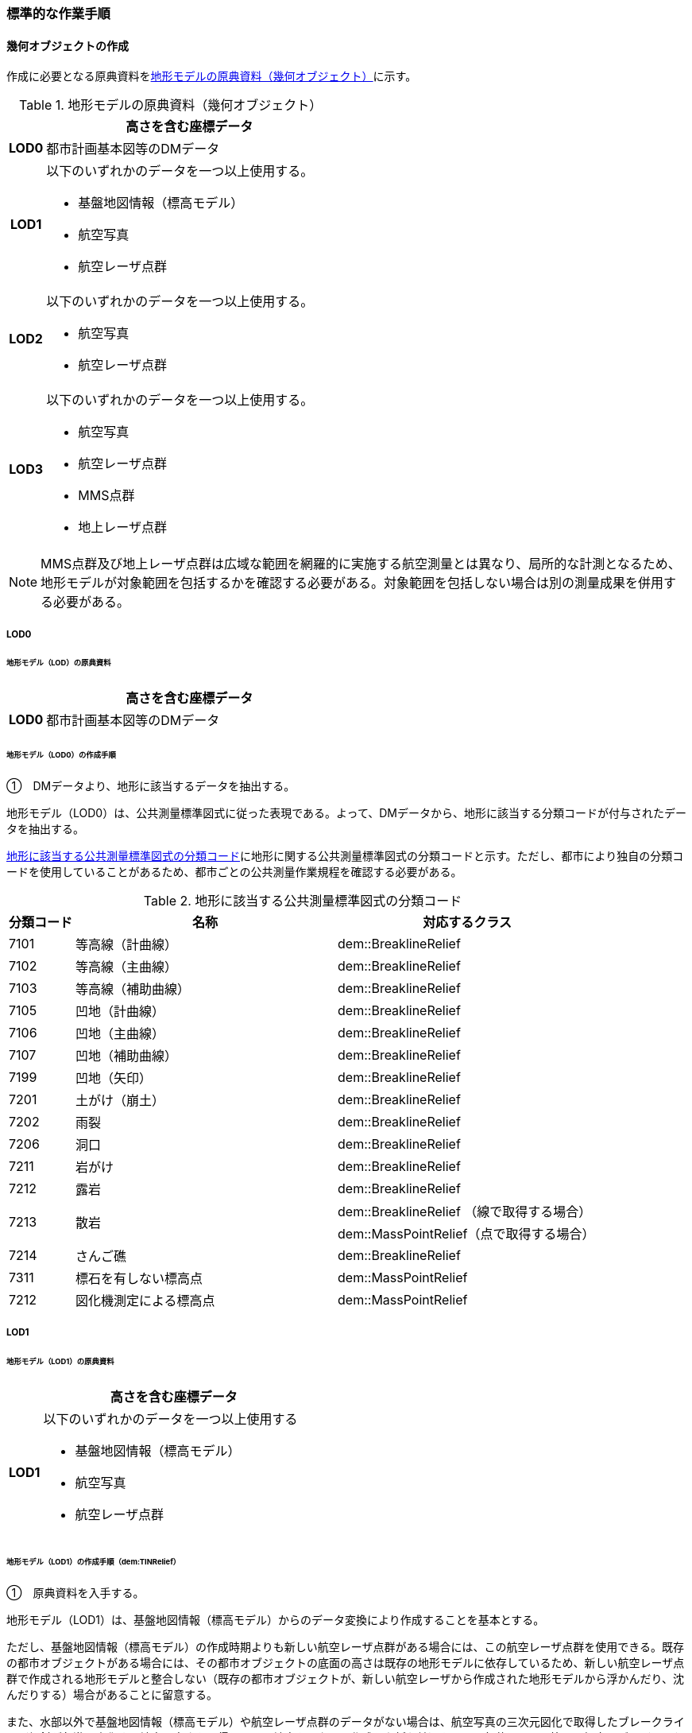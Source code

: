 [[tocS_03]]
=== 標準的な作業手順


==== 幾何オブジェクトの作成

作成に必要となる原典資料を<<tab-S-3>>に示す。

[[tab-S-3]]
[cols="1a,8a"]
.地形モデルの原典資料（幾何オブジェクト）
|===
h| ^h| 高さを含む座標データ
h| LOD0 | 都市計画基本図等のDMデータ
h| LOD1
| 以下のいずれかのデータを一つ以上使用する。

* 基盤地図情報（標高モデル）
* 航空写真
* 航空レーザ点群

h| LOD2
| 以下のいずれかのデータを一つ以上使用する。

* 航空写真
* 航空レーザ点群

h| LOD3
| 以下のいずれかのデータを一つ以上使用する。

* 航空写真
* 航空レーザ点群
* MMS点群
* 地上レーザ点群

|===

NOTE: MMS点群及び地上レーザ点群は広域な範囲を網羅的に実施する航空測量とは異なり、局所的な計測となるため、地形モデルが対象範囲を包括するかを確認する必要がある。対象範囲を包括しない場合は別の測量成果を併用する必要がある。

===== LOD0

====== 地形モデル（LOD）の原典資料

[cols="1a,8a",options="unnumbered"]
|===
| |  高さを含む座標データ

h| LOD0 | 都市計画基本図等のDMデータ

|===

====== 地形モデル（LOD0）の作成手順

①　DMデータより、地形に該当するデータを抽出する。

地形モデル（LOD0）は、公共測量標準図式に従った表現である。よって、DMデータから、地形に該当する分類コードが付与されたデータを抽出する。

<<tab-S-4>>に地形に関する公共測量標準図式の分類コードと示す。ただし、都市により独自の分類コードを使用していることがあるため、都市ごとの公共測量作業規程を確認する必要がある。

[[tab-S-4]]
[cols="1a,4a,4a"]
.地形に該当する公共測量標準図式の分類コード
|===
h| 分類コード h| 名称 h| 対応するクラス
| 7101 | 等高線（計曲線） | dem::BreaklineRelief
| 7102 | 等高線（主曲線） | dem::BreaklineRelief
| 7103 | 等高線（補助曲線） | dem::BreaklineRelief
| 7105 | 凹地（計曲線） | dem::BreaklineRelief
| 7106 | 凹地（主曲線） | dem::BreaklineRelief
| 7107 | 凹地（補助曲線） | dem::BreaklineRelief
| 7199 | 凹地（矢印） | dem::BreaklineRelief
| 7201 | 土がけ（崩土） | dem::BreaklineRelief
| 7202 | 雨裂 | dem::BreaklineRelief
| 7206 | 洞口 | dem::BreaklineRelief
| 7211 | 岩がけ | dem::BreaklineRelief
| 7212 | 露岩 | dem::BreaklineRelief
.2+| 7213 .2+| 散岩 | dem::BreaklineRelief （線で取得する場合）
| dem::MassPointRelief（点で取得する場合）
| 7214 | さんご礁 | dem::BreaklineRelief
| 7311 | 標石を有しない標高点 | dem::MassPointRelief
| 7212 | 図化機測定による標高点 | dem::MassPointRelief

|===

===== LOD1

====== 地形モデル（LOD1）の原典資料

[cols="1a,8a",options="unnumbered"]
|===
| |  高さを含む座標データ

h| LOD1 | 以下のいずれかのデータを一つ以上使用する

* 基盤地図情報（標高モデル）

* 航空写真

* 航空レーザ点群

|===

====== 地形モデル（LOD1）の作成手順（dem:TINRelief）

①　原典資料を入手する。

地形モデル（LOD1）は、基盤地図情報（標高モデル）からのデータ変換により作成することを基本とする。

ただし、基盤地図情報（標高モデル）の作成時期よりも新しい航空レーザ点群がある場合には、この航空レーザ点群を使用できる。既存の都市オブジェクトがある場合には、その都市オブジェクトの底面の高さは既存の地形モデルに依存しているため、新しい航空レーザ点群で作成される地形モデルと整合しない（既存の都市オブジェクトが、新しい航空レーザから作成された地形モデルから浮かんだり、沈んだりする）場合があることに留意する。

また、水部以外で基盤地図情報（標高モデル）や航空レーザ点群のデータがない場合は、航空写真の三次元図化で取得したブレークライン（傾斜が急激に変化する地点で高さを取得し、この地点をつないで作成した折れ線）を用いて欠落している範囲の標高モデル（DEM）を作成し、既存データと合成する。

②　①で入手又は作成したデータからTINを作成する。

DEMからTINを作成する。ただし、水部ではTINを作成しない。

基盤地図情報（標高モデル）から作成する場合、欠落部の標高値に-9999が設定されているため、その点群を除去しTINを作成する。航空写真から作成する場合は、水涯線を図化し水涯線までのTINを作成し、航空レーザ点群から作成する場合は、水部ポリゴンデータ（作業規程の準則の第554条に定める、航空レーザ用写真地図データを用いて水部の範囲を対象に作成したポリゴンデータ）までのTINを作成する。

====== 地形モデル（LOD1）の作成手順（dem:MassPointRelief）

①　原典資料を入手する。

地形モデル（LOD1）は、基盤地図情報（標高モデル）からのデータ変換により作成することを基本とする。

ただし、基盤地図情報（標高モデル）の作成時期よりも新しい航空レーザ点群がある場合は、この航空レーザ点群を使用できる。既存の都市オブジェクトがある場合には、その都市オブジェクトの底面の高さは既存の地形モデルに依存しているため、新しい航空レーザ点群で作成される地形モデルと整合しない（既存の都市オブジェクトが、新しい航空レーザから作成された地形モデルから浮かんだり、沈んだりする）場合があることに留意する。

また、水部以外で基盤地図情報（標高モデル）や航空レーザ点群のデータがない場所は、航空写真の三次元図化で取得したブレークライン（傾斜が急激に変化する地点で高さを取得し、この地点をつないで作成した折れ線）を用いて欠落した範囲のDEMを作成し、既存データと合成する。

② 地形の外形を多角形で取得する。

ランダム点群の場合、点の集合から地形モデルの範囲を正確に取得できない。そのため地形の外側の境界（dem:extentのexterior）を必ず作成する。地形の内空の境界（dem:extentのinterior）は任意で取得する。

===== LOD2

====== 地形モデル（LOD2）の原典資料

[cols="1a,8a",options="unnumbered"]
|===
| |  高さを含む座標データ

h| LOD2 | 以下のいずれかのデータを一つ以上使用する

* 航空写真

* 航空レーザ点群

|===

====== 地形モデル（LOD2）の作成手順（dem:TINRelief）

①　航空写真から作成した点群や航空レーザ点群を用いて、TINを作成する。

点群からTINを作成する。ただし、水部ではTINを作成しない。

航空写真から作成する場合は、水涯線を図化し水涯線までのTINを作成し、航空レーザ点群から作成する場合は、水部ポリゴンまでのTINを作成する。

====== 地形モデル（LOD2）の作成手順（dem:MassPointRelief）

①　航空写真から作成した点群や航空写真レーザ点群をデータ変換しdem:MassPointReliefを作成する。

② 地形の外形を多角形で取得する。

ランダム点群の場合、点の集合から地形モデルの範囲を正確に取得できない。そのため地形の外側の境界（dem:extentのexterior）を必ず作成する。地形の内空の境界（dem:extentのinterior）は任意で取得する。

===== LOD3

====== 地形モデル（LOD3）の原典資料

[cols="1a,8a",options="unnumbered"]
|===
| |  高さを含む座標データ

h| LOD3 | 以下のいずれかのデータを一つ以上使用する

* 航空写真

* 航空レーザ点群

* MMS点群

* 地上レーザ点群

|===

====== 地形モデル（LOD3）の作成手順

地形モデル（LOD2）の作成手順と同様となる。


==== 作業上の留意事項

===== 微小ポリゴンについて

3D都市モデルでは、地形モデルは基準地域メッシュ（第三次地域区画、一辺の長さ約1km）を地物の単位とする。

原典資料における地物の単位と異なる場合には、データ変換時に微小ポリゴンが生成される可能性がある。

そのため、論理一貫性における位相一貫性の検査（頂点間での距離が近接閾値未満の頂点の検出）を行い、閾値未満の頂点が検出された場合には頂点を統合する処理を行う。

===== TINの作成

TINの作成はソフトウェアによって、欠落部（河川等）の対岸までTINを生成する場合がある。その場合、生成されたTINから不要な辺を削除する必要がある。

不要な辺は、TINの三角形を構成する辺の正射影の長さが格子の斜辺の長さの最大値よりも長い辺を抽出することで特定できる。

[[fig-S-1]]
.TINを構成する不要な辺の特定イメージ
image::images/504.webp.png[]

===== 高密度点群データによる地形の表現

標準製品仕様書では、地形モデル（LOD1）から地形モデル（LOD3）までは、地形の作成に使用する原典資料の点密度又は標高点格子間隔により決定することとしている。原典資料として高密度点群データを使用する場合も、地形モデルのLOD定義に従った点密度に加工し、地形モデルを作成しなければならない。

そのうえで、原典資料と同様の高密度点群データを3D都市モデルに含めたい場合には、dem:MassPointReliefを使用し、地形モデルとして記述することができる。

===== ファイルの分割

3D都市モデルでは、一つの地物インスタンスに異なるLODの幾何オブジェクトを含めることで、同一の都市オブジェクトをマルチスケールで表現することが可能である。しかしながら、地形モデルの場合はインスタンスの単位が基準地域メッシュとなるため、一つの地物インスタンスに複数のLODの幾何オブジェクトを含めることでデータ量が膨大となり、操作性が低下する懸念がある。

そこで、地形モデルの中で最も詳細な地形表現が可能となる地形モデル（LOD3）は、ファイルを分けることを許容する。このとき、ファイル名にはオプションの文字列として、lod3を使用する。

なお、分割されたファイルに含まれるそれぞれの地物インスタンスのgml:nameには同じ基準地域メッシュのメッシュ番号が記載されるため、必要に応じて利用者側で一つの地物インスタンスに統合することが可能である。


